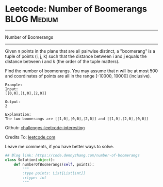 * Leetcode: Number of Boomerangs                                :BLOG:Medium:
#+STARTUP: showeverything
#+OPTIONS: toc:nil \n:t ^:nil creator:nil d:nil
:PROPERTIES:
:type:     misc, redo
:END:
---------------------------------------------------------------------
Number of Boomerangs
---------------------------------------------------------------------
Given n points in the plane that are all pairwise distinct, a "boomerang" is a tuple of points (i, j, k) such that the distance between i and j equals the distance between i and k (the order of the tuple matters).

Find the number of boomerangs. You may assume that n will be at most 500 and coordinates of points are all in the range [-10000, 10000] (inclusive).
#+BEGIN_EXAMPLE
Example:
Input:
[[0,0],[1,0],[2,0]]

Output:
2

Explanation:
The two boomerangs are [[1,0],[0,0],[2,0]] and [[1,0],[2,0],[0,0]]
#+END_EXAMPLE

Github: [[url-external:https://github.com/DennyZhang/challenges-leetcode-interesting/tree/master/number-of-boomerangs][challenges-leetcode-interesting]]

Credits To: [[url-external:https://leetcode.com/problems/number-of-boomerangs/description/][leetcode.com]]

Leave me comments, if you have better ways to solve.

#+BEGIN_SRC python
## Blog link: https://code.dennyzhang.com/number-of-boomerangs
class Solution(object):
    def numberOfBoomerangs(self, points):
        """
        :type points: List[List[int]]
        :rtype: int
        """
#+END_SRC
